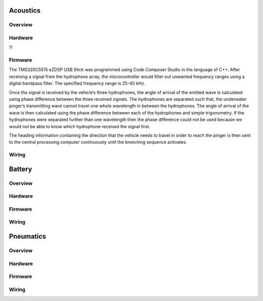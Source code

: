 Acoustics
=========

Overview
--------


Hardware
--------

?!


Firmware
--------

The TMS320C5515 eZDSP USB Stick was programmed using Code Composer Studio in the language of C++. After receiving a signal from the hydrophone array, the microcontroller would filter out unwanted frequency ranges using a digital bandpass filter. The specified frequency range is 25-40 kHz.

Once the signal is received by the vehicle’s three hydrophones, the angle of arrival of the emitted wave is calculated using phase difference between the three received signals. The hydrophones are separated such that, the underwater pinger’s transmitting wave cannot travel one whole wavelength in between the hydrophones. The angle of arrival of the wave is then calculated using the phase difference between each of the hydrophones and simple trigonometry. If the hydrophones were separated further than one wavelength then the phase difference could not be used because we would not be able to know which hydrophone received the signal first.

The heading information containing the direction that the vehicle needs to travel in order to reach the pinger is then sent to the central processing computer continuously until the breeching sequence activates.


Wiring
------



Battery
=======

Overview
--------



Hardware
--------



Firmware
--------




Wiring
------



Pneumatics
==========


Overview
--------



Hardware
--------



Firmware
--------




Wiring
------
